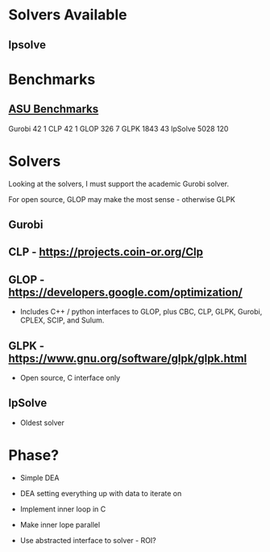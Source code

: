 
* Solvers Available

** lpsolve
   

* Benchmarks

** [[http://plato.asu.edu/bench.html][ASU Benchmarks]]
   Gurobi		  42	 1
   CLP			  42	 1
   GLOP			 326     7
   GLPK			1843	43
   lpSolve		5028   120
   

* Solvers
  Looking at the solvers, I must support the academic Gurobi solver.

  For open source, GLOP may make the most sense - otherwise GLPK



** Gurobi


** CLP - https://projects.coin-or.org/Clp


** GLOP - https://developers.google.com/optimization/
   * Includes C++ / python interfaces to GLOP, plus CBC, CLP, GLPK, Gurobi, CPLEX, SCIP, and Sulum.


** GLPK - https://www.gnu.org/software/glpk/glpk.html
   * Open source, C interface only


** lpSolve
   * Oldest solver


* Phase?

  * Simple DEA

  * DEA setting everything up with data to iterate on

  * Implement inner loop in C

  * Make inner lope parallel

  * Use abstracted interface to solver - ROI?


